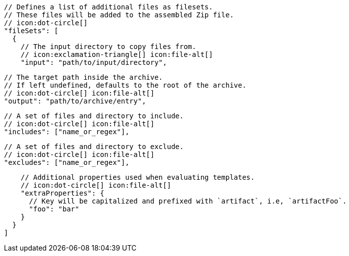 ifdef::archive[]
        // icon:exclamation-triangle[]
endif::archive[]
ifndef::archive[]
        // Defines a list of additional files as filesets.
        // These files will be added to the assembled Zip file.
        // icon:dot-circle[]
endif::archive[]
        "fileSets": [
          {
            // The input directory to copy files from.
            // icon:exclamation-triangle[] icon:file-alt[]
            "input": "path/to/input/directory",

            // The target path inside the archive.
            // If left undefined, defaults to the root of the archive.
            // icon:dot-circle[] icon:file-alt[]
            "output": "path/to/archive/entry",

            // A set of files and directory to include.
            // icon:dot-circle[] icon:file-alt[]
            "includes": ["name_or_regex"],

            // A set of files and directory to exclude.
            // icon:dot-circle[] icon:file-alt[]
            "excludes": ["name_or_regex"],

            // Additional properties used when evaluating templates.
            // icon:dot-circle[] icon:file-alt[]
            "extraProperties": {
              // Key will be capitalized and prefixed with `artifact`, i.e, `artifactFoo`.
              "foo": "bar"
            }
          }
        ]
